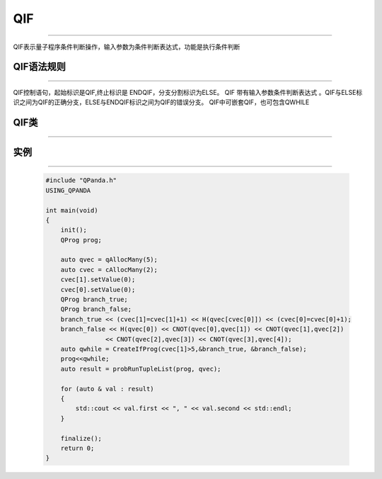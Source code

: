 QIF
====
----

QIF表示量子程序条件判断操作，输入参数为条件判断表达式，功能是执行条件判断

QIF语法规则
>>>>>>>>>>>>
----

QIF控制语句，起始标识是QIF,终止标识是 ENDQIF，分支分割标识为ELSE。
QIF 带有输入参数条件判断表达式 。QIF与ELSE标识之间为QIF的正确分支，ELSE与ENDQIF标识之间为QIF的错误分支。
QIF中可嵌套QIF，也可包含QWHILE

QIF类
>>>>>>
----

.. cpp:class:: QIfProg

    该类用于表述一个QIf节点的各项信息，同时包含多种可调用的接口。

    .. cpp:function:: QIfProg::getNodeType()

       **功能**
        - 获取节点类型

       **参数**
        - 无

       **返回值**
        - 节点类型

    .. cpp:function:: QIfProg::getTrueBranch()

       **功能**
        - 获取正确分支节点

       **参数**
        - 无

       **返回值**
        - QNode*

    .. cpp:function:: QIfProg::getFalseBranch()

       **功能**
        - 获取错误分支节点

       **参数**
        - 无

       **返回值**
        - QNode*

    .. cpp:function:: QIfProg::getCExpr()

       **功能**
        - 获取逻辑判断表达式

       **参数**
        - 无

       **返回值**
        - ClassicalCondition


实例
>>>>>>
----

    .. code-block:: c

        #include "QPanda.h"
        USING_QPANDA

        int main(void)
        {
            init();
            QProg prog;

            auto qvec = qAllocMany(5);
            auto cvec = cAllocMany(2);
            cvec[1].setValue(0);
            cvec[0].setValue(0);
            QProg branch_true;
            QProg branch_false;
            branch_true << (cvec[1]=cvec[1]+1) << H(qvec[cvec[0]]) << (cvec[0]=cvec[0]+1);
            branch_false << H(qvec[0]) << CNOT(qvec[0],qvec[1]) << CNOT(qvec[1],qvec[2])
                        << CNOT(qvec[2],qvec[3]) << CNOT(qvec[3],qvec[4]);
            auto qwhile = CreateIfProg(cvec[1]>5,&branch_true, &branch_false);
            prog<<qwhile;
            auto result = probRunTupleList(prog, qvec);

            for (auto & val : result)
            {
                std::cout << val.first << ", " << val.second << std::endl;
            }

            finalize();
            return 0;
        }

